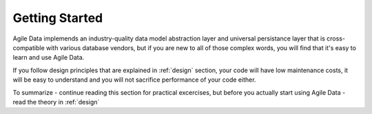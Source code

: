 Getting Started
===============

Agile Data implemends an industry-quality data model abstraction layer and universal
persistance layer that is cross-compatible with various database vendors, but if
you are new to all of those complex words, you will find that it's easy to learn
and use Agile Data.

If you follow design principles that are explained in :ref:`design` section, your
code will have low maintenance costs, it will be easy to understand and you will
not sacrifice performance of your code either.

To summarize - continue reading this section for practical excercises, but before
you actually start using Agile Data - read the theory in :ref:`design`

